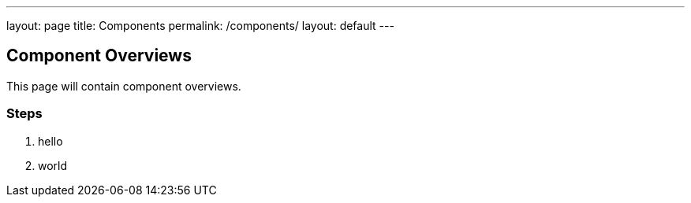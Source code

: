 ---
layout: page
title: Components
permalink: /components/
layout: default
---

## Component Overviews

This page will contain component overviews. 

### Steps
. hello
. world 
